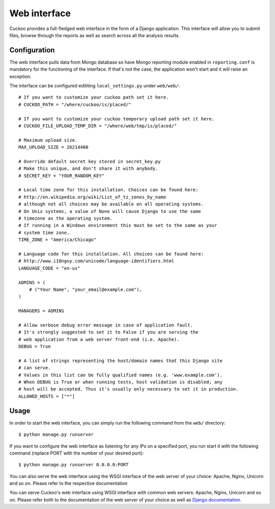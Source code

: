 =============
Web interface
=============

Cuckoo provides a full-fledged web interface in the form of a Django application.
This interface will allow you to submit files, browse through the reports as well
as search across all the analysis results.

Configuration
=============

The web interface pulls data from Mongo database so have Mongo reporting module
enabled in ``reporting.conf`` is mandatory for the functioning of the interface.
If that's not the case, the application won't start and it will raise an exception.

The interface can be configured edititing ``local_settings.py`` under ``web/web/``::

    # If you want to customize your cuckoo path set it here.
    # CUCKOO_PATH = "/where/cuckoo/is/placed/"

    # If you want to customize your cuckoo temporary upload path set it here.
    # CUCKOO_FILE_UPLOAD_TEMP_DIR = "/where/web/tmp/is/placed/"

    # Maximum upload size.
    MAX_UPLOAD_SIZE = 26214400

    # Override default secret key stored in secret_key.py
    # Make this unique, and don't share it with anybody.
    # SECRET_KEY = "YOUR_RANDOM_KEY"

    # Local time zone for this installation. Choices can be found here:
    # http://en.wikipedia.org/wiki/List_of_tz_zones_by_name
    # although not all choices may be available on all operating systems.
    # On Unix systems, a value of None will cause Django to use the same
    # timezone as the operating system.
    # If running in a Windows environment this must be set to the same as your
    # system time zone.
    TIME_ZONE = "America/Chicago"

    # Language code for this installation. All choices can be found here:
    # http://www.i18nguy.com/unicode/language-identifiers.html
    LANGUAGE_CODE = "en-us"

    ADMINS = (
        # ("Your Name", "your_email@example.com"),
    )

    MANAGERS = ADMINS

    # Allow verbose debug error message in case of application fault.
    # It's strongly suggested to set it to False if you are serving the
    # web application from a web server front-end (i.e. Apache).
    DEBUG = True

    # A list of strings representing the host/domain names that this Django site
    # can serve.
    # Values in this list can be fully qualified names (e.g. 'www.example.com').
    # When DEBUG is True or when running tests, host validation is disabled; any
    # host will be accepted. Thus it's usually only necessary to set it in production.
    ALLOWED_HOSTS = ["*"]

Usage
=====

In order to start the web interface, you can simply run the following command
from the ``web/`` directory::

    $ python manage.py runserver

If you want to configure the web interface as listening for any IPs on a
specified port, you run start it with the following command (replace PORT
with the number of your desired port)::

    $ python manage.py runserver 0.0.0.0:PORT

You can also serve the web interface using the WSGI interface of the web server of your choice:
Apache, Nginx, Unicorn and so on. Please refer to the respective documentation 

You can serve Cuckoo's web interface using WSGI interface with common web servers:
Apache, Nginx, Unicorn and so on.
Please refer both to the documentation of the web server of your choice as well as `Django documentation`_.

.. _`Django documentation`: https://docs.djangoproject.com/en/1.6/
